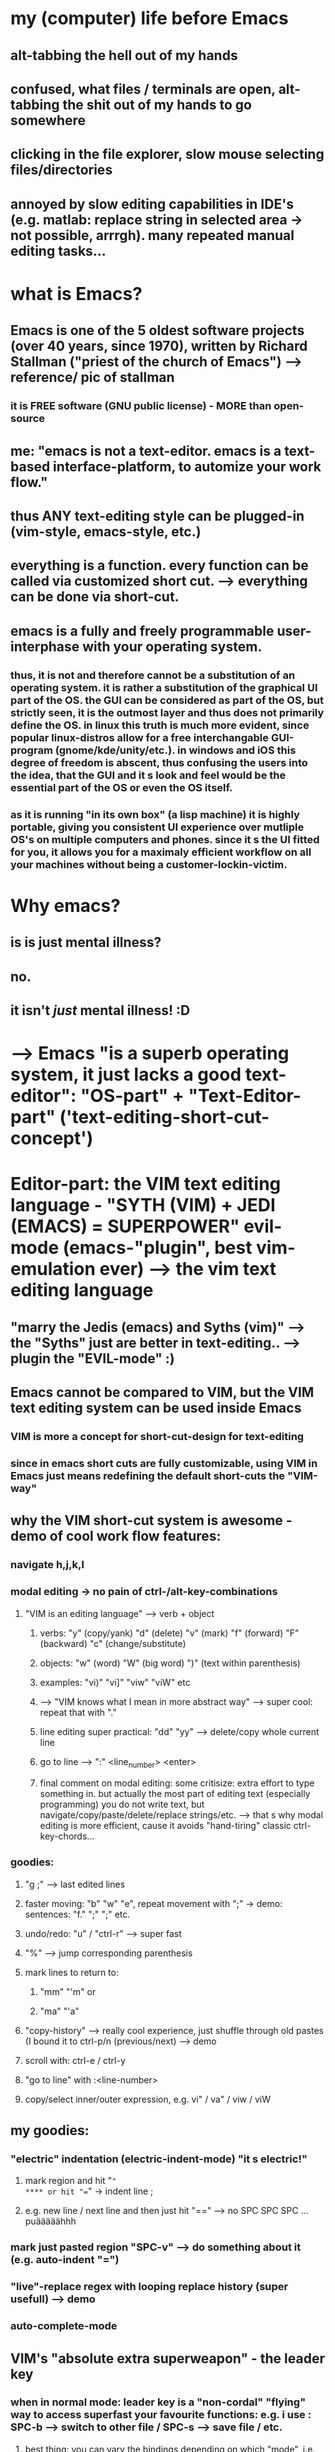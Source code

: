 * my (computer) life before Emacs
** alt-tabbing the hell out of my hands
** confused, what files / terminals are open, alt-tabbing the shit out of my hands to go somewhere
** clicking in the file explorer, slow mouse selecting files/directories
** annoyed by slow editing capabilities in IDE's (e.g. matlab: replace string in selected area -> not possible, arrrgh). many repeated manual editing tasks...

* what is Emacs?
** Emacs is one of the 5 oldest software projects (over 40 years, since 1970), written by Richard Stallman ("priest of the church of Emacs") --> reference/ pic of stallman
*** it is FREE software (GNU public license) - MORE than open-source
** me: "emacs is not a text-editor. emacs is a text-based interface-platform, to automize your work flow."
** thus ANY text-editing style can be plugged-in (vim-style, emacs-style, etc.)
** everything is a function. every function can be called via customized short cut. --> everything can be done via short-cut.

#                                   Emacs                            
#           ____________________________^___________________________
#          /                                                        \
#                                              
#              +--text-editing-------------+                      
#              |                           |                       
#              |                 +---------+-----system-admin-------+
#              |                 |         |                        |
#              |                 |         |                        |
#              |                 |         |   file operations      |
#              |                 |         |                        |
#              |                 |         |   terminal-commands    |
#              |                 |         |                        |
#              +-----------------+---------+   third-party programs |
#                                |                                  |
#                                |                                  |
#                                +----------------------------------+
** emacs is a fully and freely programmable user-interphase with your operating system.
*** thus, it is *not* and therefore cannot be a substitution of an operating system. it is rather a substitution of the graphical UI part of the OS. the GUI can be considered as part of the OS, but strictly seen, it is the outmost layer and thus does not primarily define the OS. in linux this truth is much more evident, since popular linux-distros allow for a free interchangable GUI-program (gnome/kde/unity/etc.). in windows and iOS this degree of freedom is abscent, thus confusing the users into the idea, that the GUI and it s look and feel would be the essential part of the OS or even the OS itself. 
*** as it is running "in its own box" (a lisp machine) it is highly portable, giving you consistent UI experience over mutliple OS's on multiple computers and phones. since it s the UI fitted for you, it allows you for a maximaly efficient workflow on all your machines without being a customer-lockin-victim.
* Why emacs?  
** is is just mental illness?
** no.
** it isn't /just/ mental illness! :D
* --> Emacs "is a superb operating system, it just lacks a good text-editor": "OS-part" + "Text-Editor-part" ('text-editing-short-cut-concept')
* Editor-part:  *the VIM text editing language* - "SYTH (VIM) + JEDI (EMACS) = SUPERPOWER" evil-mode (emacs-"plugin", best vim-emulation ever) --> the vim text editing language
** "marry the Jedis (emacs) and Syths (vim)" --> the "Syths" just are better in text-editing.. --> plugin the "EVIL-mode" :)
** Emacs cannot be compared to VIM, but the VIM text editing system can be used inside Emacs
*** VIM is more a concept for short-cut-design for text-editing
*** since in emacs short cuts are fully customizable, using VIM in Emacs just means redefining the default short-cuts the "VIM-way"
** why the VIM short-cut system is awesome - demo of cool work flow features:
*** navigate h,j,k,l
*** modal editing -> no pain of ctrl-/alt-key-combinations
**** "VIM is an editing language" --> verb + object
***** verbs: "y" (copy/yank) "d" (delete) "v" (mark) "f" (forward) "F" (backward) "c" (change/substitute) 
***** objects: "w" (word) "W" (big word) ")" (text within parenthesis)
***** examples: "vi)" "vi]" "viw" "viW" etc 
***** --> "VIM knows what I mean in more abstract way" --> super cool: repeat that with "."
***** line editing super practical: "dd" "yy" --> delete/copy whole current line
***** go to line --> ":" <line_number> <enter>
***** final comment on modal editing: some critisize: extra effort to type something in. but actually the most part of editing text (especially programming) you do not write text, but navigate/copy/paste/delete/replace strings/etc. --> that s why modal editing is more efficient, cause it avoids "hand-tiring" classic ctrl-key-chords... 
*** goodies:
**** "g ;" --> last edited lines
**** faster moving: "b" "w" "e", repeat movement with ";" -> demo: sentences: "f." ";" ";" etc.
**** undo/redo: "u" / "ctrl-r" --> super fast
**** "%" --> jump corresponding parenthesis
**** mark lines to return to: 
***** "mm" "'m" or
***** "ma" "'a"
**** "copy-history" --> really cool experience, just shuffle through old pastes (I bound it to ctrl-p/n (previous/next) --> demo
**** scroll with: ctrl-e / ctrl-y
**** "go to line" with :<line-number>
**** copy/select inner/outer expression, e.g. vi" / va" / viw / viW 
** my goodies:
*** "electric" indentation (electric-indent-mode) "it s electric!"
**** mark region and hit "="
**** or hit "==" -> indent line ; 
**** e.g. new line / next line and then just hit "==" --> no SPC SPC SPC ... puääääähhh
*** mark just pasted region "SPC-v" --> do something about it (e.g. auto-indent "=")
*** "live"-replace regex with looping replace history (super usefull) --> demo 
*** auto-complete-mode

** VIM's "absolute extra superweapon" - the leader key
*** when in normal mode: leader key is a "non-cordal" "flying" way to access superfast your favourite functions: e.g. i use : SPC-b --> switch to other file / SPC-s --> save file / etc.
**** best thing: you can vary the bindings depending on which "mode", i.e. working on python files (python-mode) or matlab-files or c++ or whatever...
*** i use it EXTENSIVELY --> bound it to SPACE (most comfortable key by far)
** advantage of knowing vim: vim is installed on every linux system (e.g. servers), quickly edit some file with the "real vim" -> in terminal: vim test.txt
** final note: Emacs has it s own key-binding-system --> but pinky-problem (demo with CTRL-...)
*** but also handy to know --> in some packages not "evilized" , and on linux-terminals (ctrl-r, ctrl-g, ctrl-n/p/b/f, ctrl-e/a, ctrl-d
*** i use emacs-bindings in terminals (did not find modal editing convenient here)
** final note 2: some people say "oouh, that s so many short cuts, it would distract me" the opposite is the case: "you think more about content, less about editing, it get s 'out of the way' while you re doing what you re doing"
* The OS-part: general navigation: files/windows/directories/terminals
** EMACS workflow (existing packages)
*** switch file: helm-mini (helm package), recent/current files -> type one or more letter-sequences, order does not matter
**** (compare to matlabs horrible "tab-workflow" --> little demo with matlab)
*** work with files/directories -> dired
**** fulltext search super fast: superb interface to ripgrep-search --> demo 
**** find files/directories recursively - interface
*** use as terminal multiplexer --> ansi-term
*** strongest feature: totally flexible window-arrangement --> "demo split windows"
**** arrange everything you need for your work in an integrated way in ONE view: (files/terminal/directory/notes-todos/calendar-agenda)
**** split window vert/horizontally --> view multiple parts of same file --> super practical (no mousescrolling back and forth)
**** "my add-on-goody" here: resize windows with h/j/k/l (after SPC-')
*** avy-mode --> (ace-goto-char) jump super fast
*** TRAMP --> transfer files between servers
*** the power of emacs 

** EMACS workflow (my stuff)
*** navigate "windows": alt + h/j/k/l
*** copy/paste paths: F1 / F2
**** super practical: context of terminal/file-explorer -> go where your terminal is / cd where your file-explorer is. and both situations occur A LOT. 
*** move buffer to some other window: F3 / F4


* latex (auctex)
** multi-file /directory support
*** 'C-=' -> cool navigation in pop-up toc, also multi-file-document 
*** compile from any file (master doc as meta variable)
*** preview (a little show off, i don t use it that much)
*** reftex --> figures / tables / sections / cite --> no copy paste

* emacs with matlab:
** same experience (use matlab-package and programmed a little on top to have debugging experience)
** make matlab-shell / dired-window / etc
** show a bit debugging experience (F5/F8/F12/F9)
** completion (company mode)
* org-mode - emacs has a lot of great packages, but org-mode IS emacs's SILVERWARE, THE KILLER-APP 
** what is org mode: "basically an outline tool. and a WHOLE LOT more!"
*** quick demo outlining: headings, move headings, indent headings, add labels (TODO/DONE/etc.) - all super fast (not possible in word this fast...)
** "killer argument 1": it can replace nearly all apps related to documentation and data
*** what are the powerfull applications?
**** Word-Processor (MS Word, OpenOffice Writer)
**** Calendar
**** Task management
**** Jypiter notebook - for any language (python, bash, c++, java, etc.)
**** Excel (you have an integrated spreadsheet functionality)
**** Publishing tool (export beautifully to Latex/HTML/others)
**** Note-Taking (Evernote/OneNote etc.)
*** to have all these functionalities *in one document*, can boost your workflow enourmously. 
*** lets take a tour! 
**** demo of all features in one document.
** "killer argument 2": data is PURE text files
*** something which no proprietary program wants, but it IS the best for the user
*** you can version control it with git (super good advantage), --> super fast incremental synchronization (often just a few lines in a text-file, images and others are separated, all images are saved again for each backup, in contrast to e.g. ms-word-files)
*** lightning fast full text search. google and co. demonstrate: quick searching and finding information is one of most crucial aspects of our evermore information-driven world - and plain text search beats anything. further: there are superb (free) tools that absolutely excel at that job --> e.g. ripgrep (linux-philosophy -> combine tools from anywhere)
*** you can read org files understandably even without emacs (!)
** "killer argument 3": it s free software.
*** you can view/alter/extend the whole source code and adjust your workflow integration and user experience (short cuts) exactly to your needs - with practically no limits - writing code snippets of emacs' underlying interpreted language (lisp). 
*** when you really use a whole range of applications of org-mode (killer argument 1), this comes in just invaluable.
*** my personal opinion: in world where data is money and all proprietary companies (Google/Microsoft and the likes) really want to earn money with your data, I do not trust them. In org-mode your most sensible data (tasks, private/personal notes, agenda, etc.) is totally under you control. It s located where you want. 
**** trust / data security
**** avoid vendor-lock-in
**** defend your attention space, don't get annoyed all the time (by buttons, notifications, etc.) to use tools and workflows, the companies want you to use, but you don't want. 
** TODO [this section has to be distributed, some to killer arg. 1, some as extra addons at the end] so what can you do with it / application cases:
*** shape thoughts
*** take notes
**** superfast for live-note-taking (here speed counts)
***** at a conference
***** on the phone
*** keep track of todos
*** organise meetings / scheduling
*** cool goodies:
**** read latex formulas / preview
**** insert inline images
**** these things made org-mode my MSWORD-substitution
*** actually produce high quality publishable documents (!)
**** export -> latex / html (like a charme...) --> some authors/bloggers (not programmers) edit their writings only in org-mode, even whole books (!)
*** insert and execute code snippets -> the "better jupyther-notebook", because ANY programming language
**** make demo: write a python / c++ / witch "hello world"
*** some goodies:
**** clock in/out
***** estimate effort
***** current clocked activity automatically in mode-line 
** my own "org-mode-extension" for scheduling days/weeks with todos and appointments: planet-mode (on github) --> quick demo

** other goodie: outshine-mode: navigate your code with org-mode behaviour (all your workflow available)
*** code collapsing/expansion at your finger-tips, very usefull for long scripts/code. -> example: my configuration script / matlab blockMeshBuilder / etc.
* conclusion 1:  the power of emacs: when you work on all text-files in emacs, you keep your customized/automized/efficient workflow in EVERY programming language / project
* last but not least - Emacs and all this stuff is working also in a terminal mode - in ssh connections!
** very economic band width --> "e.g. working when you re in a hostel with shitty internet"
** all servers today are linux --> so you can use emacs, mostly preinstalled, and if not: just compile it
** usefull when on server --> work in a screen-session --> "kind of reconnectable desktop experience"

* the learning curve... the price to pay
** i mean you can use emacs out of the box, without programming anything, but...
** the "sky-limit" power of emacs only comes to play when you program your own customization
** and that is where you have to learn the programming language Emacs is based on: LISP
** but hey: good documentation + it is a very mind-expanding language, different from others, and some cool features
** apropos documentation: emacs is self-documenting (!)
*** want to know what a function does? --> C-h f <function-name>
*** want to know what a key does? --> C-h k <key>

* some comments on my own work flow:
** prefer Alt to CTRL key-combos for short-cuts for most important actions. Alt is sooo much more comfortable than CTRL.
* funny things "M-x xxx"  everything
** sketch M-x lightning --> look/google
** psychotherapist
** tetris
** make coffee, ahaha
*** https://github.com/themad/htcpcp
*** https://github.com/0mark/htcpcp
* good links:
** https://batsov.com/articles/2011/11/19/why-emacs/
#+BEGIN_SRC sh
echo "hello"
#+END_SRC

#+RESULTS:
: hello

* misc
** Machinists make and modify their own tools. Good computer professionals do the same thing. (quelle?)
** (pers. opinion) keyboard orientstion is a feature, not a bug. mouse and menue are slow! Hands never leaving keyboard means /speed/.
** the beauty of meaning full commands: example: count-lines
*** M-x "lin cou" --> suggestion (helm): count-lines-region --> [Enter] --> and boom!
* emacs, what is it actuall? -> does not replace an OS, but rather "some of the user interfaces of the OS"
[[./screenshot_20200714_183505.png]]
** emacs support for LSP (language server proticol) lsp-mode
*** VScode supports LSP? cool! they dwveloped it. well, emacs already integrates that by community driven project. so: everything VScode will ever have and emacs does not, will automatically come sooner or later to emacs anyway. but in the true free software spirit.
* emacs versus vscode
** vscode vs emacs: part of the general trade off problem: investment cost (quick startup) versus long time running cost.
*** i.e, VScode quicker start, works out of the box. but mainstream configuration not optimized for you individual workflow/tasks. as i said, vs code is in the middle of the trade off, you can install extensions, but the customizations have limits, you will not have sth 100% optimized for your workflow. whereas in emacs, there is no limit. it s 100% hackable and because the community drives it, there is always very good functionalities already there, which you can use uotofthe box (yes, have to cinfigure more), but change exaxtly to your needs. my favourite: short cuts. intwgration with other extensions..
** vscode vs emacs: emacs has more generic UI-base-concept, buffers. everything is a buffer. this gives much more flexibility, when in vscode, the UI-base is already fixed: explorer left/ output terminal below, tabbed file views main. so in it s root you can create your UI in emacs totally freely to your needs. anx it s very dynamic and flexible (e.g. multiple directories/terminals/files), you decide easily what you want to see where in the screwn (your attention space, "defend your attention space - it is one of the most valuable things you have im day to day life"). in vscode it is (a lot more) fixed.
** vscode is NOT really opensource: "proprietary elements to access plugin store which makes whole thing useless." that means ALL the configurability is controlled by microsoft. when they decide to shut it down, you r f***ed. 
** "Additionally, there is Emacs Psychotherapist and what programmer doesn't need that!?" 
** of coarse emacs has historical baggage. it is >40 years old! the backend-language elisp is not asyncronous and should be changed to a more modern Lisp (clojure/scheme/common lisp/ etc.). so companies like Google/ Microsoft could easily create a better free community driven editor. well did they? vscode or google xi? it seems so. vscode is the best alternative currently to emacs, written in a modern extensible language, electron/javascript. but it really only seems so. because it s opensource image is faked. you ll depend on microsoft to maintain it, parts are proprietary, the extension store (!). because as a company they don t have as an objective to give free presents to the cimmunity. fter lurking users in pushing market share in no time (2-3 years from 0 to 50% !), they ll want sth from you: date/attention to sell sth etc, (defend your attention space). so:  they did not and probably won t ever provide a truely free software alternative to emacs, which brings us to another main advantage of emacs: good and big cimmunity has been around for 40 years, will be there in the next 40. what you invest in emacs now, you ll use all your life. will vscode be there in 40 years? probably not. it ll go when the next $NEWHOTNESS appears, super google editor or whatever.
** learning curve comparison:
[[./screenshot_20200717_171507.png]]
* github renders org-mode files, like markdown. so in github you can do all your docs in org. it shows: web integration is possible and would be very cool.

* funny
** post on emacs in browser: "emacs in browser, so you can use your emacs in browser while using your browser in emacs"
https://news.ycombinator.com/item?id=21633149

* what i did in python:
#+begin_src python
def trash_removers_report():
    owd = os.getcwd()
    os.chdir(default_trashpath)
    os.chdir('trash_removers')
    trash_remover_dirs = get_ordered_trash_remover_dir_list() 
    owd_trash_removers = os.getcwd()
    for trash_remover_dir in trash_remover_dirs:
        os.chdir(owd_trash_removers)
        os.chdir(trash_remover_dir)
        file = open('trash_piece_id')
        this_occupied_piece_id = int(file.readline())
        file.close()
        print(trash_remover_dir + ': ' + 'occupied trash_piece_id = ' +  str(this_occupied_piece_id))

    os.chdir(owd)
    return True
#+end_src
* GNU Public License (GPL) / free Software - success stories:
** big ones:
*** Linux, core of GNU/Linux-OS
**** servers (30% of servers -> todo: check/source)
**** embedded systems (automotive etc.) - Embedded Linux most common embedded solution (when you don t need a display or only minimal display, for more capable display functionality Android is most popular, e.g. smart phones)
***** https://www.quora.com/What-is-the-most-widely-used-embedded-operating-system
***** https://www.quora.com/What-is-the-most-widely-used-embedded-operating-system
Embedded Linux is the head-and-shoulders most common embedded solution, owing to the free cost and ubiquity of Linux. The vast majority of embedded projects use Linux. There are certain industries, however, such as aerospace, automative, and defense, that rely heavily on VxWorks.
*** components of GNU/Linux-OS:
**** GCC (GNU Compiler Collection) - C/C++ and others
**** GNU C library (glibc) - implentation of C/C++ standard library, key for interaction of Linux-Core with rest of OS and applications
**** GNU Core Utilities (coreutils): reimplementations of basic UNIX tools: cat, ls, rm, chmod, cp, chgrp, mkdir, ln, mv, rmdir, touch, cat, head, sort, tail, wc, echo, nice, pwd, seq, sleep, ... 
**** GNU Bash (defacto standard shell command language, originally UNIX, rewritten as free software)
**** GNU Debugger (GDB)
**** widely used on non-GNU OS's: Solaris, macOS, BSD variants (FreeBSD, OpenBSD, NetBSD, DragonFlyBSD)
*** Emacs (of course ;-))
*** git (!)
*** OpenFOAM (!)
*** MySQL
** others:
*** audacity (audio editor)
*** F-Droid
*** Sumatra PDF
* BSD license
** cmake
** Anaconda (python distribution)
** ctags
** Django (web framework, python based)
** google test
** IPython (interactive command line user interface for python)
** LAPACK
** numpy
* funny emacs tales:
** fun tale: ricing cars -> comes from japanese car modding -> ricing linux popular term on forum r/unixporn,seems racist, is not, Race Inspired Car Enhancements
[[file:Screenshot_20210429-121005_DuckDuckGo.jpg]]
** web searching for emacs solutions, might make you appear to be a terrorist :D
e.g. I once searched: "evil global versus local leader"
you don't wanna know the results
tipp: prepand "emacs" or "elisp" to your search and do not use google, but privacy-search-engine :D :D :D!

** "The Matrix - Neo - Analogy" 
*** first feel like inable to do anything -> photo Neo where he falls in the test <==> emacs first time edit text
*** later <==> flying bullets escaping
